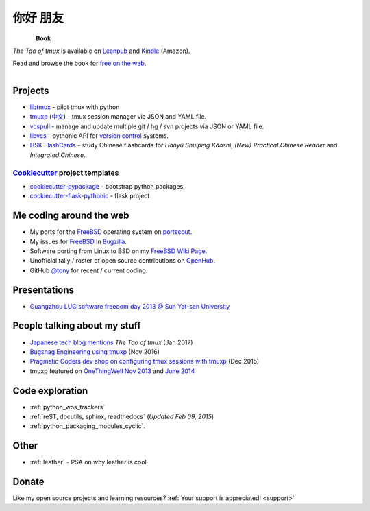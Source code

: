 =========
你好 朋友
=========

.. meta::
    :msvalidate.01: D2AE2505EF80D6586DCCFA29B5B3E0F5

.. container:: book-container

   .. container:: leftside-book

      .. figure:: https://s3.amazonaws.com/titlepages.leanpub.com/the-tao-of-tmux/large
          :scale: 100%
          :align: left
          :target: https://leanpub.com/the-tao-of-tmux
          :alt: The Tao of tmux

   .. container:: rightside-book

      **Book**

      *The Tao of tmux* is available on `Leanpub`_ and `Kindle`_ (Amazon).

      Read and browse the book for `free on the web`_.

      .. figure:: _static/img/books/amazon-logo.png
        :scale: 19%
        :align: left
        :target: http://amzn.to/2gPfRhC
        :alt: Amazon Kindle

.. _free on the web: https://leanpub.com/the-tao-of-tmux/read
.. _Leanpub: https://leanpub.com/the-tao-of-tmux
.. _Kindle: http://amzn.to/2gPfRhC

Projects
--------

- `libtmux <https://libtmux.git-pull.com>`_ - pilot tmux with python
- `tmuxp <https://tmuxp.git-pull.com>`_ (`中文 <https://tmuxp.readthedocs.io/zh_CN/latest/>`_)
  - tmux session manager via JSON and YAML file.
- `vcspull <https://vcspull.git-pull.com>`_ - manage and update multiple git / hg / svn projects
  via JSON or YAML file.
- `libvcs <https://libvcs.git-pull.com>`_ - pythonic API for `version
  control <https://en.wikipedia.org/wiki/Version_control>`_ systems.
- `HSK FlashCards <https://www.hskflashcards.com>`_ - study Chinese flashcards
  for *Hànyǔ Shuǐpíng Kǎoshì*, *(New) Practical Chinese Reader* and *Integrated
  Chinese*.

`Cookiecutter`_ project templates
"""""""""""""""""""""""""""""""""

- `cookiecutter-pypackage`_ - bootstrap python packages.
- `cookiecutter-flask-pythonic`_ - flask project

Me coding around the web
------------------------

- My ports for the `FreeBSD`_ operating system on `portscout`_.
- My issues for `FreeBSD`_ in `Bugzilla
  <https://bugs.freebsd.org/bugzilla/buglist.cgi?bug_status=New&bug_status=Open&bug_status=In%20Progress&bug_status=Closed&bug_status=UNCONFIRMED&email1=tony%40git-pull.com&emailassigned_to1=1&emailcc1=1&emaillongdesc1=1&emailreporter1=1&emailtype1=equals&f0=OP&f1=OP&f2=product&f3=component&f4=alias&f5=short_desc&f7=CP&f8=CP&j1=OR&o2=substring&o3=substring&o4=substring&o5=substring&query_format=advanced>`_.
- Software porting from Linux to BSD on my `FreeBSD Wiki Page`_. 
- Unofficial tally / roster of open source contributions on `OpenHub`_.
- GitHub `@tony`_ for recent / current coding.

.. _portscout: https://portscout.freebsd.org/tony@git-pull.com.html
.. _FreeBSD: https://www.freebsd.org
.. _OpenHub: https://openhub.net/accounts/git-pull
.. _FreeBSD Wiki Page: https://wiki.freebsd.org/TonyNarlock
.. _@tony: https://www.github.com/tony

Presentations
-------------

- `Guangzhou LUG software freedom day 2013 @ Sun Yat-sen University <http://www.gzlug.org/2013%20SFD.html>`_

People talking about my stuff
-----------------------------

* `Japanese tech blog mentions <http://www.softantenna.com/wp/webservice/the-tao-of-tmux/>`_ *The Tao of tmux* (Jan 2017)
* `Bugsnag Engineering using tmuxp <https://blog.bugsnag.com/benefits-of-using-tmux/>`_ (Nov 2016)
* `Pragmatic Coders dev shop on configuring tmux sessions with tmuxp <http://pragmaticcoders.com/blog/tmuxp-preconfigured-sessions/>`_ (Dec 2015)
* tmuxp featured on `OneThingWell <http://onethingwell.org>`_ `Nov 2013 <http://onethingwell.org/post/66093374354/tmuxp>`_ and `June 2014 <http://onethingwell.org/post/88367539965/tmuxp>`_

Code exploration
----------------

- :ref:`python_wos_trackers`
- :ref:`reST, docutils, sphinx, readthedocs` (*Updated Feb 09, 2015*)
- :ref:`python_packaging_modules_cyclic`.

Other
-----

- :ref:`leather` - PSA on why leather is cool.

Donate
------

Like my open source projects and learning resources? :ref:`Your support is appreciated! <support>`

.. _cookiecutter-pypackage: https://github.com/tony/cookiecutter-pypackage
.. _cookiecutter-flask-pythonic: https://github.com/tony/cookiecutter-flask-pythonic
.. _Cookiecutter: https://github.com/audreyr/cookiecutter
